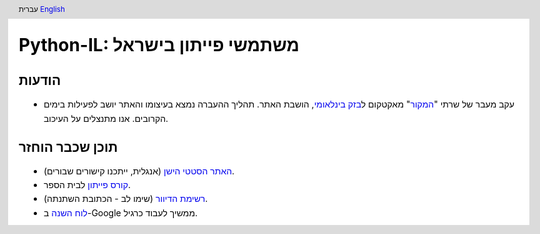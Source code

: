 .. header:: עברית `English <index_en.html>`_

================================
‏Python-IL: משתמשי פייתון בישראל
================================


הודעות
======
* עקב מעבר של שרתי "המקור_" מאקטקום ל\ `בזק בינלאומי`_, הושבת האתר.
  תהליך ההעברה נמצא בעיצומו והאתר יושב לפעילות בימים הקרובים. אנו מתנצלים על העיכוב.

.. _המקור: http://www.hamakor.org.il/

.. _בזק בינלאומי: http://www.bezeqint.net/

תוכן שכבר הוחזר
===============

* `האתר הסטטי הישן`_ (אנגלית, ייתכנו קישורים שבורים).
* `קורס פייתון`_ לבית הספר.
* `רשימת הדיוור`_  (שימו לב - הכתובת השתנתה).
* `לוח השנה`_ ב-Google ממשיך לעבוד כרגיל.


.. _האתר הסטטי הישן: old/

.. _קורס פייתון: course/

.. _רשימת הדיוור: http://hamakor.org.il/cgi-bin/mailman/listinfo/python-il

.. _לוח השנה: http://www.google.com/calendar/render?cid=vh8q4sckau0qj1bup5sd92g1hk%40group.calendar.google.com


